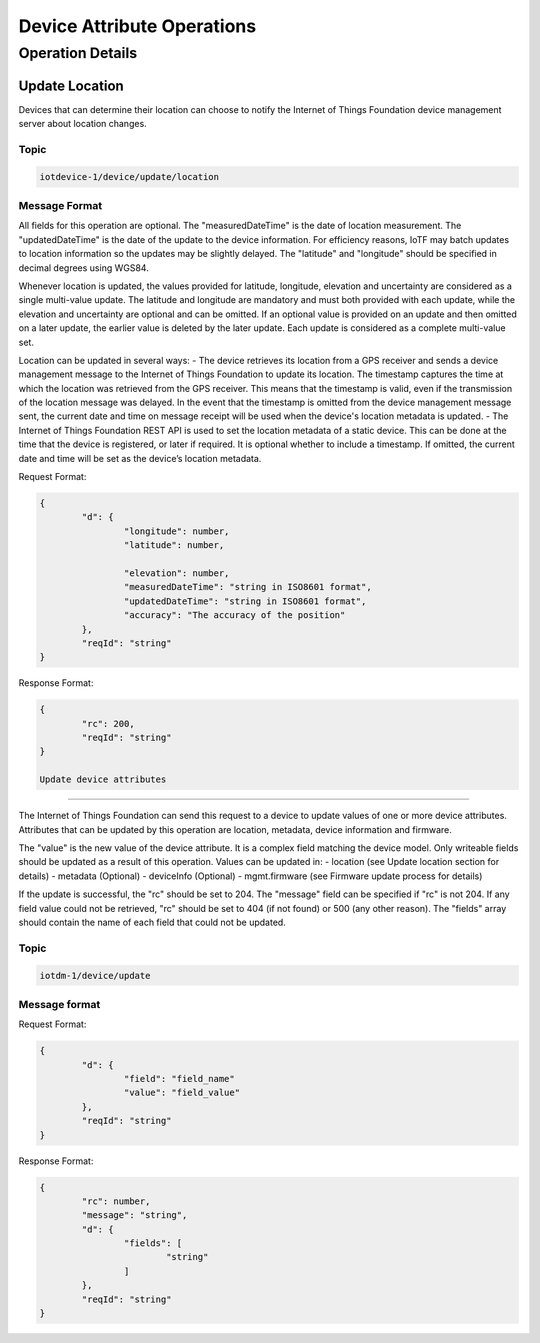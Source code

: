 ============================
Device Attribute Operations
============================

Operation Details
------------------

Update Location
''''''''''''''''

Devices that can determine their location can choose to notify the Internet of Things Foundation device management server about location changes.

Topic
~~~~~~

.. code::

	iotdevice-1/device/update/location
	
Message Format
~~~~~~~~~~~~~~~

All fields for this operation are optional. The "measuredDateTime" is the date of location measurement. The "updatedDateTime" is the date of the update to the device information. For efficiency reasons, IoTF may batch updates to location information so the updates may be slightly delayed. The "latitude" and "longitude" should be specified in decimal degrees using WGS84. 

Whenever location is updated, the values provided for latitude, longitude, elevation and uncertainty are considered as a single multi-value update. The latitude and longitude are mandatory and must both provided with each update, while the elevation and uncertainty are optional and can be omitted. If an optional value is provided on an update and then omitted on a later update, the earlier value is deleted by the later update. Each update is considered as a complete multi-value set.

Location can be updated in several ways:
- The device retrieves its location from a GPS receiver and sends a device management message to the Internet of Things Foundation to update its location. The timestamp captures the time at which the location was retrieved from the GPS receiver. This means that the timestamp is valid, even if the transmission of the location message was delayed. In the event that the timestamp is omitted from the device management message sent, the current date and time on message receipt will be used when the device's location metadata is updated.
- The Internet of Things Foundation REST API is used to set the location metadata of a static device. This can be done at the time that the device is registered, or later if required. It is optional whether to include a timestamp. If omitted, the current date and time will be set as the device’s location metadata.

Request Format:

.. code::

	{
		"d": {
			"longitude": number,
			"latitude": number,
	
			"elevation": number,
			"measuredDateTime": "string in ISO8601 format",
			"updatedDateTime": "string in ISO8601 format",
			"accuracy": "The accuracy of the position"
		},
		"reqId": "string"
	}

Response Format:

.. code:: 

	{
		"rc": 200,
		"reqId": "string"
	}
	
	Update device attributes
''''''''''''''''''''''''''

The Internet of Things Foundation can send this request to a device to update values of one or more device attributes. Attributes that can be updated by this operation are location, metadata, device information and firmware.

The "value" is the new value of the device attribute. It is a complex field matching the device model. Only writeable fields should be updated as a result of this operation. Values can be updated in:
- location (see Update location section for details)
- metadata (Optional)
- deviceInfo (Optional)
- mgmt.firmware	(see Firmware update process for details)

If the update is successful, the "rc" should be set to 204. The "message" field can be specified if "rc" is not 204. If any field value could not be retrieved, "rc" should be set to 404 (if not found) or 500 (any other reason). The "fields" array should contain the name of each field that could not be updated.

Topic
~~~~~~

.. code:: 

	iotdm-1/device/update

	
Message format
~~~~~~~~~~~~~~~

Request Format:

.. code:: 

	{
		"d": {
			"field": "field_name"
			"value": "field_value"
		},
		"reqId": "string"
	}


Response Format:

.. code::

	{
		"rc": number,
		"message": "string",
		"d": {
			"fields": [
				"string"
			]
		},
		"reqId": "string"
	}
